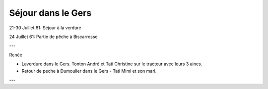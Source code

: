 .. post:: 21 Jul 1961
   :location: La Verdure

Séjour dans le Gers
===================

21-30 Juillet 61: Séjour à la verdure

24 Juillet 61: Partie de pêche à Biscarrosse

---

Renée

* Laverdure dans le Gers. Tonton André et Tati Christine sur le tracteur avec
  leurs 3 aines.
* Retour de peche à  Dumoulier dans  le Gers - Tati Mimi et son mari.

---

.. video:: https://raw.githubusercontent.com/films-famille-gros/static/main/videos/24.mp4
   :height: 300

